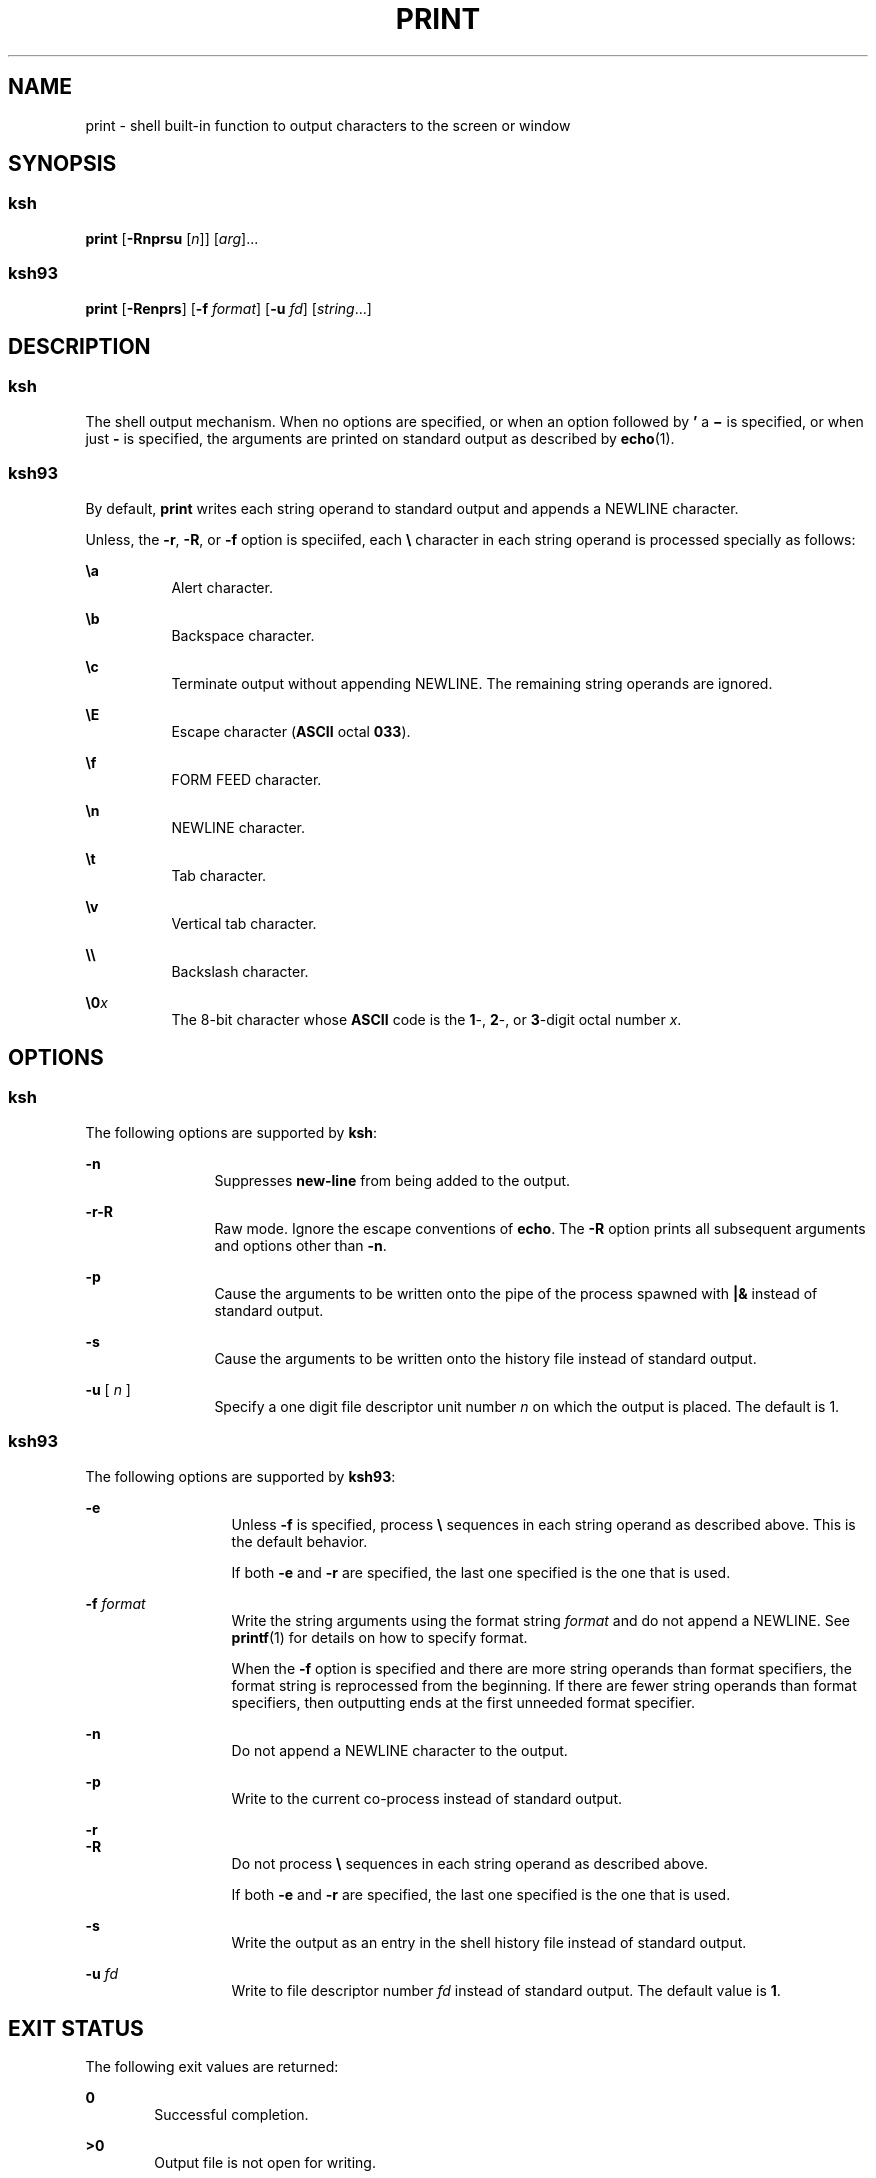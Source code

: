'\" te
.\" Copyright (c) 2008 Sun Microsystems, Inc. - All Rights Reserved.
.\" Copyright 1989 AT&T
.\" Portions Copyright (c) 1982-2007 AT&T Knowledge Ventures
.\" The contents of this file are subject to the terms of the Common Development and Distribution License (the "License").  You may not use this file except in compliance with the License.
.\" You can obtain a copy of the license at usr/src/OPENSOLARIS.LICENSE or http://www.opensolaris.org/os/licensing.  See the License for the specific language governing permissions and limitations under the License.
.\" When distributing Covered Code, include this CDDL HEADER in each file and include the License file at usr/src/OPENSOLARIS.LICENSE.  If applicable, add the following below this CDDL HEADER, with the fields enclosed by brackets "[]" replaced with your own identifying information: Portions Copyright [yyyy] [name of copyright owner]
.TH PRINT 1 "Mar 27, 2008"
.SH NAME
print \- shell built-in function to output characters to the screen or window
.SH SYNOPSIS
.SS "ksh"
.LP
.nf
\fBprint\fR [\fB-Rnprsu\fR [\fIn\fR]] [\fIarg\fR]...
.fi

.SS "ksh93"
.LP
.nf
\fBprint\fR [\fB-Renprs\fR] [\fB-f\fR \fIformat\fR] [\fB-u\fR \fIfd\fR] [\fIstring\fR...]
.fi

.SH DESCRIPTION
.SS "ksh"
.sp
.LP
The shell output mechanism. When no options are specified, or when an option
followed by \fB\&'\fR a \fB\(mi\fR is specified, or when just \fB-\fR is
specified, the arguments are printed on standard output as described by
\fBecho\fR(1).
.SS "ksh93"
.sp
.LP
By default, \fBprint\fR writes each string operand to standard output and
appends a NEWLINE character.
.sp
.LP
Unless, the \fB-r\fR, \fB-R\fR, or \fB-f\fR option is speciifed, each \fB\e\fR
character in each string operand is processed specially as follows:
.sp
.ne 2
.na
\fB\fB\ea\fR\fR
.ad
.RS 8n
Alert character.
.RE

.sp
.ne 2
.na
\fB\fB\eb\fR\fR
.ad
.RS 8n
Backspace character.
.RE

.sp
.ne 2
.na
\fB\fB\ec\fR\fR
.ad
.RS 8n
Terminate output without appending NEWLINE. The remaining string operands are
ignored.
.RE

.sp
.ne 2
.na
\fB\fB\eE\fR\fR
.ad
.RS 8n
Escape character (\fBASCII\fR octal \fB033\fR).
.RE

.sp
.ne 2
.na
\fB\fB\ef\fR\fR
.ad
.RS 8n
FORM FEED character.
.RE

.sp
.ne 2
.na
\fB\fB\en\fR\fR
.ad
.RS 8n
NEWLINE character.
.RE

.sp
.ne 2
.na
\fB\fB\et\fR\fR
.ad
.RS 8n
Tab character.
.RE

.sp
.ne 2
.na
\fB\fB\ev\fR\fR
.ad
.RS 8n
Vertical tab character.
.RE

.sp
.ne 2
.na
\fB\fB\e\e\fR\fR
.ad
.RS 8n
Backslash character.
.RE

.sp
.ne 2
.na
\fB\fB\e0\fR\fIx\fR\fR
.ad
.RS 8n
The 8-bit character whose \fBASCII\fR code is the \fB1\fR-, \fB2\fR-, or
\fB3\fR-digit octal number \fIx\fR.
.RE

.SH OPTIONS
.SS "ksh"
.sp
.LP
The following options are supported by \fBksh\fR:
.sp
.ne 2
.na
\fB\fB-n\fR\fR
.ad
.RS 12n
Suppresses \fBnew-line\fR from being added to the output.
.RE

.sp
.ne 2
.na
\fB\fB-r\fR\fB-R\fR\fR
.ad
.RS 12n
Raw mode. Ignore the escape conventions of \fBecho\fR. The \fB-R\fR option
prints all subsequent arguments and options other than \fB-n\fR.
.RE

.sp
.ne 2
.na
\fB\fB-p\fR\fR
.ad
.RS 12n
Cause the arguments to be written onto the pipe of the process spawned with
\fB|&\fR instead of standard output.
.RE

.sp
.ne 2
.na
\fB\fB-s\fR\fR
.ad
.RS 12n
Cause the arguments to be written onto the history file instead of standard
output.
.RE

.sp
.ne 2
.na
\fB\fB-u\fR [ \fIn\fR ]\fR
.ad
.RS 12n
Specify a one digit file descriptor unit number \fIn\fR on which the output is
placed. The default is 1.
.RE

.SS "ksh93"
.sp
.LP
The following options are supported by \fBksh93\fR:
.sp
.ne 2
.na
\fB\fB-e\fR \fI\fR\fR
.ad
.RS 13n
Unless \fB-f\fR is specified, process \fB\e\fR sequences in each string operand
as described above. This is the default behavior.
.sp
If both \fB-e\fR and \fB-r\fR are specified, the last one specified is the one
that is used.
.RE

.sp
.ne 2
.na
\fB\fB-f\fR \fIformat\fR\fR
.ad
.RS 13n
Write the string arguments using the format string \fIformat\fR and do not
append a NEWLINE. See \fBprintf\fR(1) for details on how to specify format.
.sp
When the \fB-f\fR option is specified and there are more string operands than
format specifiers, the format string is reprocessed from the beginning. If
there are fewer string operands than format specifiers, then outputting ends at
the first unneeded format specifier.
.RE

.sp
.ne 2
.na
\fB\fB-n\fR\fR
.ad
.RS 13n
Do not append a NEWLINE character to the output.
.RE

.sp
.ne 2
.na
\fB\fB-p\fR\fR
.ad
.RS 13n
Write to the current co-process instead of standard output.
.RE

.sp
.ne 2
.na
\fB\fB-r\fR\fR
.ad
.br
.na
\fB\fB-R\fR\fR
.ad
.RS 13n
Do not process \fB\e\fR sequences in each string operand as described above.
.sp
If both \fB-e\fR and \fB-r\fR are specified, the last one specified is the one
that is used.
.RE

.sp
.ne 2
.na
\fB\fB-s\fR\fR
.ad
.RS 13n
Write the output as an entry in the shell history file instead of standard
output.
.RE

.sp
.ne 2
.na
\fB\fB-u\fR \fIfd\fR\fR
.ad
.RS 13n
Write to file descriptor number \fIfd\fR instead of standard output. The
default value is \fB1\fR.
.RE

.SH EXIT STATUS
.sp
.LP
The following exit values are returned:
.sp
.ne 2
.na
\fB\fB0\fR\fR
.ad
.RS 6n
Successful completion.
.RE

.sp
.ne 2
.na
\fB\fB>0\fR\fR
.ad
.RS 6n
Output file is not open for writing.
.RE

.SH SEE ALSO
.sp
.LP
\fBecho\fR(1), \fBksh\fR(1), \fBksh93\fR(1), \fBprintf\fR(1),
\fBattributes\fR(5)

